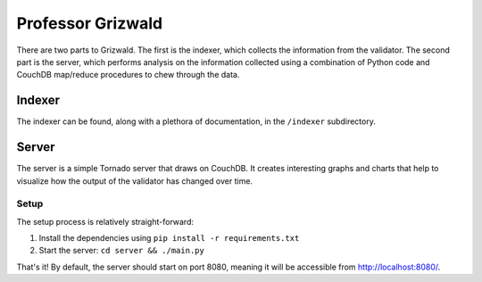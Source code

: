 ====================
 Professor Grizwald
====================

There are two parts to Grizwald. The first is the indexer, which collects the
information from the validator. The second part is the server, which performs
analysis on the information collected using a combination of Python code and
CouchDB map/reduce procedures to chew through the data.


---------
 Indexer
---------

The indexer can be found, along with a plethora of documentation, in the
``/indexer`` subdirectory.

--------
 Server
--------

The server is a simple Tornado server that draws on CouchDB. It creates
interesting graphs and charts that help to visualize how the output of the
validator has changed over time.


Setup
=====

The setup process is relatively straight-forward:

#. Install the dependencies using ``pip install -r requirements.txt``
#. Start the server: ``cd server && ./main.py``

That's it! By default, the server should start on port 8080, meaning it will
be accessible from http://localhost:8080/.


